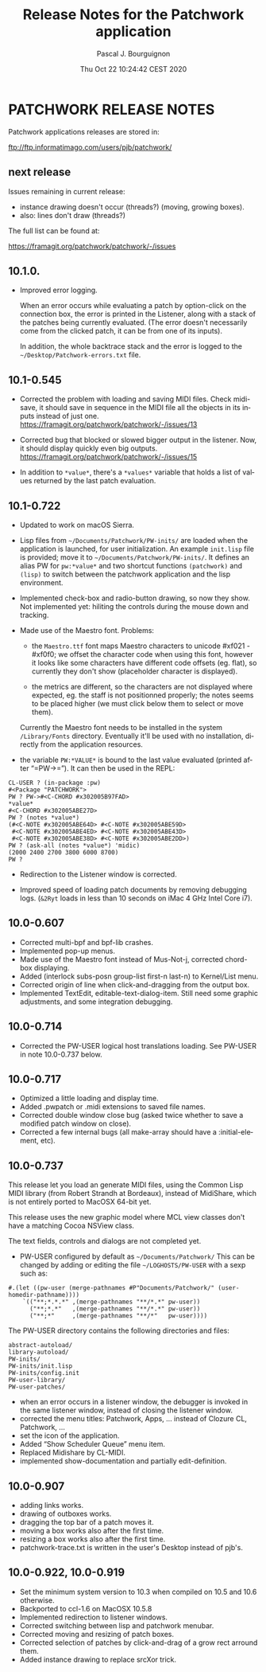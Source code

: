 # -*- mode:org;coding:utf-8 -*-

#+AUTHOR: Pascal J. Bourguignon
#+EMAIL: pjb@informatimago.com
#+DATE: Thu Oct 22 10:24:42 CEST 2020
#+TITLE: Release Notes for the Patchwork application
#+LANGUAGE: en

* Prologue                                                         :noexport:

#+LATEX_HEADER: \usepackage{fancyhdr}
#+LATEX_HEADER: \usepackage[english]{babel}
#+LATEX_HEADER: \pagestyle{fancyplain}
#+LATEX_HEADER: \lhead{\small{}}
#+LATEX_HEADER: \chead{}
#+LATEX_HEADER: \rhead{Release Notes for the Patchwork application}
#+LATEX_HEADER: \lfoot{}
#+LATEX_HEADER: \cfoot{\tiny{Copyright 2020, Pascal J. Bourguignon}}
#+LATEX_HEADER: \rfoot{\thepage}
#+LATEX_HEADER: \setcounter{page}{1}
#+LATEX_HEADER: \pagenumbering{arabic}

* PATCHWORK RELEASE NOTES

Patchwork applications releases are stored in:

ftp://ftp.informatimago.com/users/pjb/patchwork/

** next release

Issues remaining in current release:

- instance drawing doesn't occur (threads?) (moving, growing boxes).
- also: lines don't draw (threads?)

The full list can be found at:

https://framagit.org/patchwork/patchwork/-/issues

** 10.1.0.

- Improved error logging.

  When an error occurs while evaluating a patch by option-click on the
  connection box, the error is printed in the Listener, along with a
  stack of the patches being currently evaluated.  (The error doesn't
  necessarily come from the clicked patch, it can be from one of its
  inputs).

  In addition, the whole backtrace stack and the error is logged to
  the =~/Desktop/Patchwork-errors.txt= file.


** 10.1-0.545

- Corrected the problem with loading and saving MIDI files.
  Check midi-save, it should save in sequence in the MIDI file all the
  objects in its inputs instead of just one.
  https://framagit.org/patchwork/patchwork/-/issues/13

- Corrected bug that blocked or slowed bigger output in the listener.
  Now, it should display quickly even big outputs.
  https://framagit.org/patchwork/patchwork/-/issues/15

- In addition to ~*value*~, there's a ~*values*~ variable that holds a
  list of values returned by the last patch evaluation.

** 10.1-0.722

- Updated to work on macOS Sierra.

- Lisp files from =~/Documents/Patchwork/PW-inits/= are loaded when the
  application is launched, for user initialization.  An example
  ~init.lisp~ file is provided; move it to
  =~/Documents/Patchwork/PW-inits/=.  It defines an alias PW for
  ~pw:*value*~ and two shortcut functions ~(patchwork)~ and ~(lisp)~ to
  switch between the patchwork application and the lisp environment.

- Implemented check-box and radio-button drawing, so now they show.
  Not implemented yet: hiliting the controls during the mouse down and tracking.

- Made use of the Maestro font.
  Problems:

     + the ~Maestro.ttf~ font maps Maestro characters to unicode #xf021 - #xf0f0;
       we offset the character code when using this font, however it looks like
       some characters have different code offsets (eg. flat), so currently they
       don't show (placeholder character is displayed).

     + the metrics are different, so the characters are not displayed
       where expected, eg. the staff is not positionned properly; the
       notes seems to be placed higher (we must click below them to
       select or move them).

   Currently the Maestro font needs to be installed in the system ~/Library/Fonts~ directory.
   Eventually it'll be used with no installation, directly from the application resources.

- the variable ~PW:*VALUE*~ is bound to the last value evaluated (printed after “=PW->=”).
  It can then be used in the REPL:

#+BEGIN_SRC
        CL-USER ? (in-package :pw)
        #<Package "PATCHWORK">
        PW ? PW->#<C-CHORD #x302005B97FAD>
        *value*
        #<C-CHORD #x302005ABE27D>
        PW ? (notes *value*)
        (#<C-NOTE #x302005ABE64D> #<C-NOTE #x302005ABE59D>
         #<C-NOTE #x302005ABE4ED> #<C-NOTE #x302005ABE43D>
         #<C-NOTE #x302005ABE38D> #<C-NOTE #x302005ABE2DD>)
        PW ? (ask-all (notes *value*) 'midic)
        (2000 2400 2700 3800 6000 8700)
        PW ?
#+END_SRC

- Redirection to the Listener window is corrected.

- Improved speed of loading patch documents by removing debugging logs.
  (~&2Ryt~ loads in less than 10 seconds on iMac 4 GHz Intel Core i7).

** 10.0-0.607

- Corrected multi-bpf and bpf-lib crashes.
- Implemented pop-up menus.
- Made use of the Maestro font instead of Mus-Not-j, corrected chord-box displaying.
- Added (interlock subs-posn group-list first-n last-n) to Kernel/List menu.
- Corrected origin of line when click-and-dragging from the output box.
- Implemented TextEdit, editable-text-dialog-item.
  Still need some graphic adjustments, and some integration debugging.

** 10.0-0.714

- Corrected the PW-USER logical host translations loading.  See PW-USER
  in note 10.0-0.737 below.

** 10.0-0.717

- Optimized a little loading and display time.
- Added .pwpatch or .midi extensions to saved file names.
- Corrected double window close bug (asked twice whether to save a modified patch window on close).
- Corrected a few internal bugs (all make-array should have a :initial-element, etc).

** 10.0-0.737

This release let you load an generate MIDI files, using the Common
Lisp MIDI library (from Robert Strandh at Bordeaux), instead of
MidiShare, which is not entirely ported to MacOSX 64-bit yet.

This release uses the new graphic model where MCL view classes don't
have a matching Cocoa NSView class.

The text fields, controls and dialogs are not completed yet.


- PW-USER configured by default as =~/Documents/Patchwork/=
  This can be changed by adding or editing the file =~/LOGHOSTS/PW-USER=
  with a sexp such as:
#+BEGIN_SRC
      #.(let ((pw-user (merge-pathnames #P"Documents/Patchwork/" (user-homedir-pathname))))
          `(("**;*.*.*" ,(merge-pathnames "**/*.*" pw-user))
            ("**;*.*"   ,(merge-pathnames "**/*.*" pw-user))
            ("**;*"     ,(merge-pathnames "**/*"   pw-user))))
#+END_SRC
   The PW-USER directory contains the following directories and files:
#+BEGIN_SRC
        abstract-autoload/
        library-autoload/
        PW-inits/
        PW-inits/init.lisp
        PW-inits/config.init
        PW-user-library/
        PW-user-patches/
#+END_SRC

- when an error occurs in a listener window, the debugger is invoked
  in the same listener window, instead of closing the listener window.
- corrected the menu titles: Patchwork, Apps, … instead of Clozure CL, Patchwork, …
- set the icon of the application.
- Added “Show Scheduler Queue” menu item.
- Replaced Midishare by CL-MIDI.
- implemented show-documentation and partially edit-definition.

** 10.0-0.907

- adding links works.
- drawing of outboxes works.
- dragging the top bar of a patch moves it.
- moving a box works also after the first time.
- resizing a box works also after the first time.
- patchwork-trace.txt is written in the user's Desktop instead of pjb's.

** 10.0-0.922, 10.0-0.919

- Set the minimum system version to 10.3 when compiled on 10.5 and 10.6 otherwise.
- Backported to ccl-1.6 on MacOSX 10.5.8
- Implemented redirection to listener windows.
- Corrected switching between lisp and patchwork menubar.
- Corrected moving and resizing of patch boxes.
- Corrected selection of patches by click-and-drag of a grow rect arround them.
- Added instance drawing to replace srcXor trick.

* Epilogue                                                         :noexport:
# THE END

# Local Variables:
# eval: (auto-fill-mode 1)
# eval: (set-input-method 'latin-1-prefix)
# End:
